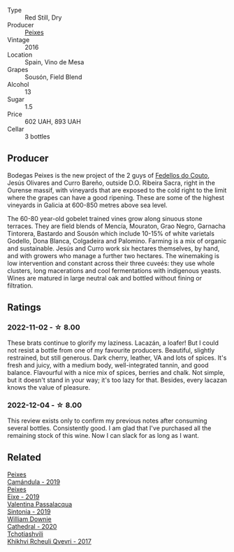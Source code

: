#+attr_html: :class wine-main-image
[[file:/images/42/b951a5-fd0c-4b19-9512-90474df63916/2022-08-29-17-24-11-2288B02A-6353-469F-8703-B6E381706774-1-105-c@512.webp]]

- Type :: Red Still, Dry
- Producer :: [[barberry:/producers/5f079311-f61e-4b9a-849e-d3736d0c3f4b][Peixes]]
- Vintage :: 2016
- Location :: Spain, Vino de Mesa
- Grapes :: Sousón, Field Blend
- Alcohol :: 13
- Sugar :: 1.5
- Price :: 602 UAH, 893 UAH
- Cellar :: 3 bottles

** Producer

Bodegas Peixes is the new project of the 2 guys of [[barberry:/producers/0608acc9-e36c-4cff-970e-0f2489d3011a][Fedellos do Couto]], Jesús Olivares and Curro Bareño, outside D.O. Ribeira Sacra, right in the Ourense massif, with vineyards that are exposed to the cold right to the limit where the grapes can have a good ripening. These are some of the highest vineyards in Galicia at 600-850 metres above sea level.

The 60-80 year-old gobelet trained vines grow along sinuous stone terraces. They are field blends of Mencía, Mouraton, Grao Negro, Garnacha Tintorera, Bastardo and Sousón which include 10-15% of white varietals Godello, Dona Blanca, Colgadeira and Palomino. Farming is a mix of organic and sustainable. Jesús and Curro work six hectares themselves, by hand, and with growers who manage a further two hectares. The winemaking is low intervention and constant across their three cuveés: they use whole clusters, long macerations and cool fermentations with indigenous yeasts. Wines are matured in large neutral oak and bottled without fining or filtration.

** Ratings

*** 2022-11-02 - ☆ 8.00

These brats continue to glorify my laziness. Lacazán, a loafer! But I could not resist a bottle from one of my favourite producers. Beautiful, slightly restrained, but still generous. Dark cherry, leather, VA and lots of spices. It's fresh and juicy, with a medium body, well-integrated tannin, and good balance. Flavourful with a nice mix of spices, berries and chalk. Not simple, but it doesn't stand in your way; it's too lazy for that. Besides, every lacazan knows the value of pleasure.

*** 2022-12-04 - ☆ 8.00

This review exists only to confirm my previous notes after consuming several bottles. Consistently good. I am glad that I've purchased all the remaining stock of this wine. Now I can slack for as long as I want.

** Related

#+begin_export html
<div class="flex-container">
  <a class="flex-item flex-item-left" href="/wines/47638fe3-31a8-4161-88f5-89c994bc635e.html">
    <img class="flex-bottle" src="/images/47/638fe3-31a8-4161-88f5-89c994bc635e/2023-01-16-16-26-38-IMG-4342@512.webp"></img>
    <section class="h">Peixes</section>
    <section class="h text-bolder">Camándula - 2019</section>
  </a>

  <a class="flex-item flex-item-right" href="/wines/da4b9699-fa88-4058-a013-214e9e2f5cc5.html">
    <img class="flex-bottle" src="/images/da/4b9699-fa88-4058-a013-214e9e2f5cc5/2023-01-16-16-19-52-IMG-4338@512.webp"></img>
    <section class="h">Peixes</section>
    <section class="h text-bolder">Eixe - 2019</section>
  </a>

  <a class="flex-item flex-item-left" href="/wines/39a934ab-0f33-4466-894b-72d822ce15d4.html">
    <img class="flex-bottle" src="/images/39/a934ab-0f33-4466-894b-72d822ce15d4/2022-09-26-18-51-46-A2B7302D-7755-4B5E-A7CC-8C8CCF973665-1-102-o@512.webp"></img>
    <section class="h">Valentina Passalacqua</section>
    <section class="h text-bolder">Sintonia - 2019</section>
  </a>

  <a class="flex-item flex-item-right" href="/wines/41ef7527-c28f-412b-a39e-bfc0cd8338ef.html">
    <img class="flex-bottle" src="/images/41/ef7527-c28f-412b-a39e-bfc0cd8338ef/2022-10-29-13-35-31-DAEF150E-5F91-466C-963C-8690EDE850B2-1-105-c@512.webp"></img>
    <section class="h">William Downie</section>
    <section class="h text-bolder">Cathedral - 2020</section>
  </a>

  <a class="flex-item flex-item-left" href="/wines/809b126c-20d4-4a87-9c0f-fd297198781b.html">
    <img class="flex-bottle" src="/images/80/9b126c-20d4-4a87-9c0f-fd297198781b/2022-10-14-08-44-49-149693E7-6ED4-41B1-97F1-15FD709339F5-1-105-c@512.webp"></img>
    <section class="h">Tchotiashvili</section>
    <section class="h text-bolder">Khikhvi Rcheuli Qvevri - 2017</section>
  </a>

</div>
#+end_export
